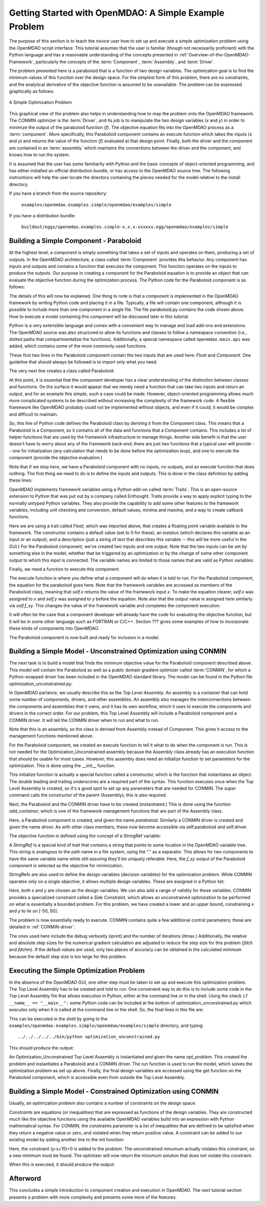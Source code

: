.. index:: simple example

Getting Started with OpenMDAO: A Simple Example Problem
=======================================================

The purpose of this section is to teach the novice user how to set up and
execute a simple optimization problem using the OpenMDAO script interface. This
tutorial assumes that the user is familiar (though not necessarily proficient)
with the Python language and has a reasonable understanding of the concepts
presented in :ref:`Overview-of-the-OpenMDAO-Framework`, particularly the
concepts of the :term:`Component`, :term:`Assembly`, and :term:`Driver`.

The problem presented here is a paraboloid that is a function of two design 
variables. The optimization goal is to find the minimum values of this function
over the design space. For the simplest form of this problem, there are no
constraints, and the analytical derivative of the objective function is assumed
to be unavailable. The problem can be expressed graphically as follows:


.. _`OpenMDAO_overview`:

.. figure:: ../../examples/openmdao.examples.simple/openmdao/examples/simple/Simple1.png
   :align: center

   A Simple Optimization Problem
   
This graphical view of the problem also helps in understanding how to map the
problem onto the OpenMDAO framework. The CONMIN optimizer is the :term:`Driver`,
and its job is to manipulate the two design variables (*x* and *y*) in order to 
minimize the output of the paraboloid function (*f*). The objective equation fits
into the OpenMDAO process as a :term:`component`. More specifically, this 
Paraboloid component contains an execute function which takes the inputs 
(*x* and *y*) and returns the value of the function (*f*) evaluated at that design 
point. Finally, both the driver and the component are contained in an 
:term:`assembly` which maintains the connections between the driver and the
component, and knows how to run the system.

It is assumed that the user has some familiarity with Python and the basic concepts of object-oriented
programming, and has either installed an official distribution bundle, or has access to the OpenMDAO
source tree. The following instructions will help the user locate the directory containing the pieces
needed for the model relative to the install directory.

If you have a branch from the source repository:

	``examples/openmdao.examples.simple/openmdao/examples/simple``
	
If you have a distribution bundle:

	``buildout/eggs/openmdao.examples.simple-x.x.x-xxxxxx.egg/openmdao/examples/simple``
	
Building a Simple Component - Paraboloid
-----------------------------------------

At the highest level, a component is simply something that takes a set of
inputs and operates on them, producing a set of outputs. In the OpenMDAO
architecture, a class called :term:`Component` provides this behavior. Any
component has inputs and outputs and contains a function that executes the
component. This function operates on the inputs to produce the outputs. Our
purpose in creating a component for the Paraboloid equation is to provide an
object that can evaluate the objective function during the optimization process.
The Python code for the Paraboloid component is as follows:

.. testcode:: simple_component_Paraboloid

    from enthought.traits.api import Float
    from openmdao.main.api import Component
    
    class Paraboloid(Component):
        """ Evaluates the equation (x-3)^2 + xy + (y+4)^2 = 3 """
    
	# set up interface to the framework  
	x = Float(0.0, iostatus='in', desc='The variable y')
        y = Float(0.0, iostatus='in', desc='The variable x')

        f_xy = Float(0.0, iostatus='out', desc='F(x,y)')        

        
	def execute(self):
	    """ Solve (x-3)^2 + xy + (y+4)^2 = 3
	        Optimal solution (minimum): x = 6.6667; y = -7.3333
	        """
        
	    x = self.x
	    y = self.y
        
	    self.f_xy = (x-3.0)**2 + x*y + (y+4.0)**2 - 3.0

The details of this will now be explained. One thing to note is that a component
is implemented in the OpenMDAO framework by writing Python code and placing
it in a file. Typically, a file will contain one component, although it is 
possible to include more than one component in a single file. The file 
paraboloid.py contains the code shown above. How to execute a model containing
this component will be discussed later in this tutorial.

Python is a very extensible language and comes with a convenient way to manage
and load add-ons and extensions. The OpenMDAO source was also structured to
allow its functions and classes to follow a namespace convention (i.e., dotted
paths that compartmentalize the functions). Additionally, a special namespace
called ``openmdao.main.api`` was added, which contains some of the more commonly
used functions.

.. testcode:: simple_component_Paraboloid_pieces

    from enthought.traits.api import Float
    from openmdao.main.api import Component
    
These first two lines in the Paraboloid component contain the two inputs that
are used here: *Float* and *Component.* One guideline that should always be followed
is to import only what you need.

The very next line creates a class called Paraboloid:

.. testcode:: simple_component_Paraboloid_pieces

    class Paraboloid(Component):
        """ Evaluates the equation (x-3)^2 + xy + (y+4)^2 = 3 """
	
At this point, it is essential that the component developer has a clear
understanding of the distinction between classes and functions. On the surface
it would appear that we merely need a function that can take two inputs and
return an output, and for an example this simple, such a case could be made.
However, object-oriented programming allows much more complicated systems to be
described without increasing the complexity of the framework code. A flexible
framework like OpenMDAO probably could not be implemented without objects, and
even if it could, it would be complex and difficult to maintain.

So, this line of Python code defines the Paraboloid class by deriving it from
the Component class. This means that a Paraboloid is a Component, so it contains
all of the data and functions that a Component contains. This includes a lot of
helper functions that are used by the framework infrastructure to manage things.
Another side benefit is that the user doesn't have to worry about any of the
framework back-end; there are just two functions that a typical user will
provide -- one for initialization (any calculation that needs to be done
before the optimization loop), and one to execute the component (provide the 
objective evaluation.)

Note that if we stop here, we have a Paraboloid component with no inputs, no 
outputs, and an execute function that does nothing. The first thing we need
to do is to define the inputs and outputs. This is done in the class definition
by adding these lines:

.. testcode:: simple_component_Paraboloid_pieces

	# set up interface to the framework  
	x = Float(0.0, iostatus='in', desc='The variable y')
        y = Float(0.0, iostatus='in', desc='The variable x')

        f_xy = Float(0.0, iostatus='out', desc='F(x,y)')  
	
OpenMDAO implements framework variables using a Python add-on called :term:`Traits`.
This is an open-source extension to Python that was put out by a company called
Enthought. Traits provide a way to apply explicit typing to the normally untyped
Python variables. They also provide the capability to add some other features to
the framework variables, including unit checking and conversion, default values,
minima and maxima, and a way to create callback functions.

Here we are using a trait called *Float,* which was imported above, that creates
a floating point variable available to the framework. The constructor contains
a default value (set to 0 for these), an iostatus (which declares this 
variable as an input or an output), and a description (just a string of text
that describes this variable -- this will be more useful in the GUI.) For the
Paraboloid component, we've created two inputs and one output. Note that the two
inputs can be set by something else in the model, whether that be triggered
by an optimization or by the change of some other component output to which
this input is connected. The variable names are limited to those names that are
valid as Python variables.

Finally, we need a function to execute this component:

.. testcode:: simple_component_Paraboloid_pieces

	def execute(self):
	    """ Solve (x-3)^2 + xy + (y+4)^2 = 3
	        Optimal solution (minimum): x = 6.6667; y = -7.3333
	        """
        
	    x = self.x
	    y = self.y
        
	    self.f_xy = (x-3.0)**2 + x*y + (y+4.0)**2 - 3.0
	    
The execute function is where you define what a component will do when it is
told to run. For the Paraboloid component, the
equation for the paraboloid goes here. Note that the framework variables are 
accessed as members of the Paraboloid class, meaning that *self.x* returns the
value of the framework input *x.* To make the equation clearer, *self.x* was assigned
to *x* and *self.y* was assigned to *y* before the equation. Note also that the
output value is assigned here similarly via *self.f_xy.* This changes the value
of the framework variable and completes the component execution.

It will often be the case that a component developer will already have the code
for evaluating the objective function, but it will be in some other language
such as FORTRAN or C/C++. Section ??? gives some examples of how to incorporate
these kinds of components into OpenMDAO.

The Paraboloid component is now built and ready for inclusion in a model.


Building a Simple Model - Unconstrained Optimization using CONMIN
------------------------------------------------------------------

The next task is to build a model that finds the minimum objective value for the
Paraboloid component described above. This model will contain the Paraboloid as well as
a public domain gradient optimizer called :term:`CONMIN`, for which a Python-wrapped
driver has been included in the OpenMDAO standard library. The model can be found in
the Python file optimization_unconstrained.py:

.. testcode:: simple_model_Unconstrained

	from openmdao.main.api import Assembly
	from openmdao.lib.drivers.conmindriver import CONMINdriver
	from openmdao.examples.simple.paraboloid import Paraboloid

	class Optimization_Unconstrained(Assembly):
    	    """ Top level assembly for optimizing a vehicle. """
    
    	    def __init__(self, directory=''):
                """ Creates a new Assembly containing a Paraboloid and an optimizer"""
        
	        super(Optimization_Unconstrained, self).__init__(directory)

	        # Create Paraboloid component instances
	        self.add_container('paraboloid', Paraboloid())

	        # Create CONMIN Optimizer instance
	        self.add_container('driver', CONMINdriver())
        
	        # CONMIN Flags
	        self.driver.iprint = 0
	        self.driver.itmax = 30
	        self.driver.fdch = .000001
	        self.driver.fdchm = .000001
        
	        # CONMIN Objective 
	        self.driver.objective = 'paraboloid.f_xy'
        
	        # CONMIN Design Variables 
	        self.driver.design_vars = ['paraboloid.x', 
	                                 'paraboloid.y' ]
        
	        self.driver.lower_bounds = [-50, -50]
        	self.driver.upper_bounds = [50, 50]


.. index:: Top Level Assembly
 		
In OpenMDAO parlance, we usually describe this as the *Top Level Assembly.* An 
assembly is a container that can hold some number of components, drivers, and 
other assemblies. An assembly also manages the interconnections between the
components and assemblies that it owns, and it has its own workflow, which it
uses to execute the components and drivers in the correct order. For our
problem, this Top Level Assembly will include a Paraboloid component and a 
CONMIN driver. It will tell the CONMIN driver when to run and what to run.

Note that this is an assembly, so the class is derived from Assembly instead
of Component. This gives it access to the management functions mentioned above.

.. testsetup:: simple_model_Unconstrained_pieces

	from openmdao.main.api import Assembly
	from openmdao.lib.drivers.conmindriver import CONMINdriver
	from openmdao.examples.simple.paraboloid import Paraboloid
	from openmdao.examples.simple.optimization_unconstrained import Optimization_Unconstrained
	
	self = Optimization_Unconstrained()
	
.. testcode:: simple_model_Unconstrained_pieces

	class Optimization_Unconstrained(Assembly):
    	    """ Top level assembly for optimizing a vehicle. """
    
For the Paraboloid component, we created an execute function to tell it what to
do when the component is run. This is not needed for the 
Optimization_Unconstrained assembly because the Assembly class already has an
execution function that should be usable for most cases. However, this assembly
does need an initialize function to set parameters for the optimization. This
is done using the __init__ function.

.. testcode:: simple_model_Unconstrained_pieces

    	    def __init__(self, directory=''):
                """ Creates a new Assembly containing a Paraboloid and an optimizer"""
        
	        super(Optimization_Unconstrained, self).__init__(directory)

.. index:: StringRef, constructor
		
This initialize function is actually a special function called a *constructor,*
which is the function that instantiates an object. The double leading and
trailing underscores are a required part of the syntax. This function executes
once when the Top Level Assembly is created, so it's a good spot to set up
any parameters that are needed for CONMIN. The *super* command calls the
constructor of the parent (Assembly); this is also required.

Next, the Paraboloid and the CONMIN driver have to be created (instantiated.)
This is done using the function *add_container,* which is one of the framework
management functions that are part of the Assembly class.

.. testcode:: simple_model_Unconstrained_pieces

	        # Create Paraboloid component instances
	        self.add_container('paraboloid', Paraboloid())

	        # Create CONMIN Optimizer instance
	        self.add_container('driver', CONMINdriver())
		
Here, a Paraboloid component is created, and given the name *paraboloid.* Similarly
a CONMIN driver is created and given the name *driver.* As with other class
members, these now become accessible via self.paraboloid and self.driver.
		
The objective function is defined using the concept of a StringRef variable:		
        
.. testcode:: simple_model_Unconstrained_pieces

	        # CONMIN Objective 
	        self.driver.objective = 'paraboloid.f_xy'
		
A *StringRef* is a special kind of trait that contains a string that points to
some location in the OpenMDAO variable tree. This string is analogous to the
path name in a file system, using the "." as a separator. This allows for two
components to have the same variable name while still assuring they'll be
uniquely referable. Here, the *f_xy* output of the Paraboloid component is
selected as the objective for minimization.

StringRefs are also used to define the design variables (decision variables)
for the optimization problem. While CONMIN operates only on a single objective,
it allows multiple design variables. These are assigned in a Python list:
        
.. testcode:: simple_model_Unconstrained_pieces

	        # CONMIN Design Variables 
	        self.driver.design_vars = ['paraboloid.x', 
	                                 'paraboloid.y' ]
					 
Here, both *x* and *y* are chosen as the design variables. We can also add a range
of validity for these variables. CONMIN provides a specialized constraint
called a *Side Constraint,* which allows an unconstrained optimization to be
performed on what is essentially a bounded problem. For this problem, we have
created a lower and an upper bound, constraining *x* and *y* to lie on [-50, 50].
        
.. testcode:: simple_model_Unconstrained_pieces

	        self.driver.lower_bounds = [-50, -50]
        	self.driver.upper_bounds = [50, 50]

The problem is now essentially ready to execute. CONMIN contains quite a few
additional control parameters; these are detailed in :ref:`CONMIN-driver`.
		
.. testcode:: simple_model_Unconstrained_pieces

	        # CONMIN Flags
	        self.driver.iprint = 0
	        self.driver.itmax = 30
	        self.driver.fdch = .000001
	        self.driver.fdchm = .000001

The ones used here include the debug verbosity (iprint) and the number of
iterations (itmax.) Additionally, the relative and absolute step sizes for the
numerical gradient calculation are adjusted to reduce the step size for this
problem (*fdch* and *fdchm*). If the default values are used, only two places of
accuracy can be obtained in the calculated minimum because the default step
size is too large for this problem.
		
Executing the Simple Optimization Problem
-----------------------------------------

In the absence of the OpenMDAO GUI, one other step must be taken to set up and execute
this optimization problem. The Top Level Assembly has to be created and told to run. One
convenient way to do this is to include some code in the Top Level Assembly file that
allows execution in Python, either at the command line or in the shell. Using the check
``if __name__ == "__main__":`` some Python code can be included at the bottom of
optimization_unconstrained.py which executes only when it is called at the command line or
the shell. So, the final lines in this file are:

.. testsetup:: simple_model_Unconstrained_run

	from openmdao.examples.simple.optimization_unconstrained import Optimization_Unconstrained
	__name__ = "__main__"

.. testcode:: simple_model_Unconstrained_run

	if __name__ == "__main__": 

	    opt_problem = Optimization_Unconstrained("Top")
	    opt_problem.run()

	    print "Minimum found at (%f, %f)" % (opt_problem.paraboloid.get("x"), \
                                                 opt_problem.paraboloid.get("y"))
						 
This can be executed in the shell by going to the
``examples/openmdao.examples.simple/openmdao/examples/simple`` directory, and typing:

::

        ../../../../../bin/python optimization_unconstrained.py
	
This should produce the output:

.. testoutput:: simple_model_Unconstrained_run

    Minimum found at (6.666309, -7.333026)

An Optimization_Unconstrained Top Level Assembly is instantiated and given the
name *opt_problem.* This created the problem and instantiates a Paraboloid and
a CONMIN driver. The run function is used to run the model, which solves the
optimization problem as set up above. Finally, the final design variables are
accessed using the get function on the Paraboloid component, which is
accessible even from outside the Top Level Assembly.


Building a Simple Model - Constrained Optimization using CONMIN
---------------------------------------------------------------

Usually, an optimization problem also contains a number of constraints on the
design space. 

*Constraints* are equations (or inequalities) that are expressed as functions
of the design variables. They are constructed much like the objective functions
using the available OpenMDAO variables build into an expression with Python
mathematical syntax. For CONMIN, the constraints parameter is a list of inequalities that
are defined to be satisfied when they return a negative value or zero, and violated
when they return positive value. A constraint can be added to our existing 
model by adding another line to the init function:

.. testcode:: simple_model_Unconstrained_pieces

        # CONMIN Constraints
        self.driver.constraints = ['paraboloid.y-paraboloid.x+15.0']

Here, the constraint (y-x+15)<0 is added to the problem. The unconstrained
minumum actually violates this constraint, so a new minimum must be found.
The optimizer will now return the minumum solution that does not violate
this constraint. 

When this is executed, it should produce the output:

.. testoutput:: simple_model_Constrained_run

    Minimum found at (7.175775, -7.824225)



Afterword
---------

This concludes a simple introduction to component creation and execution in
OpenMDAO. The next tutorial section presents a problem with more complexity and
presents some more of the features.
